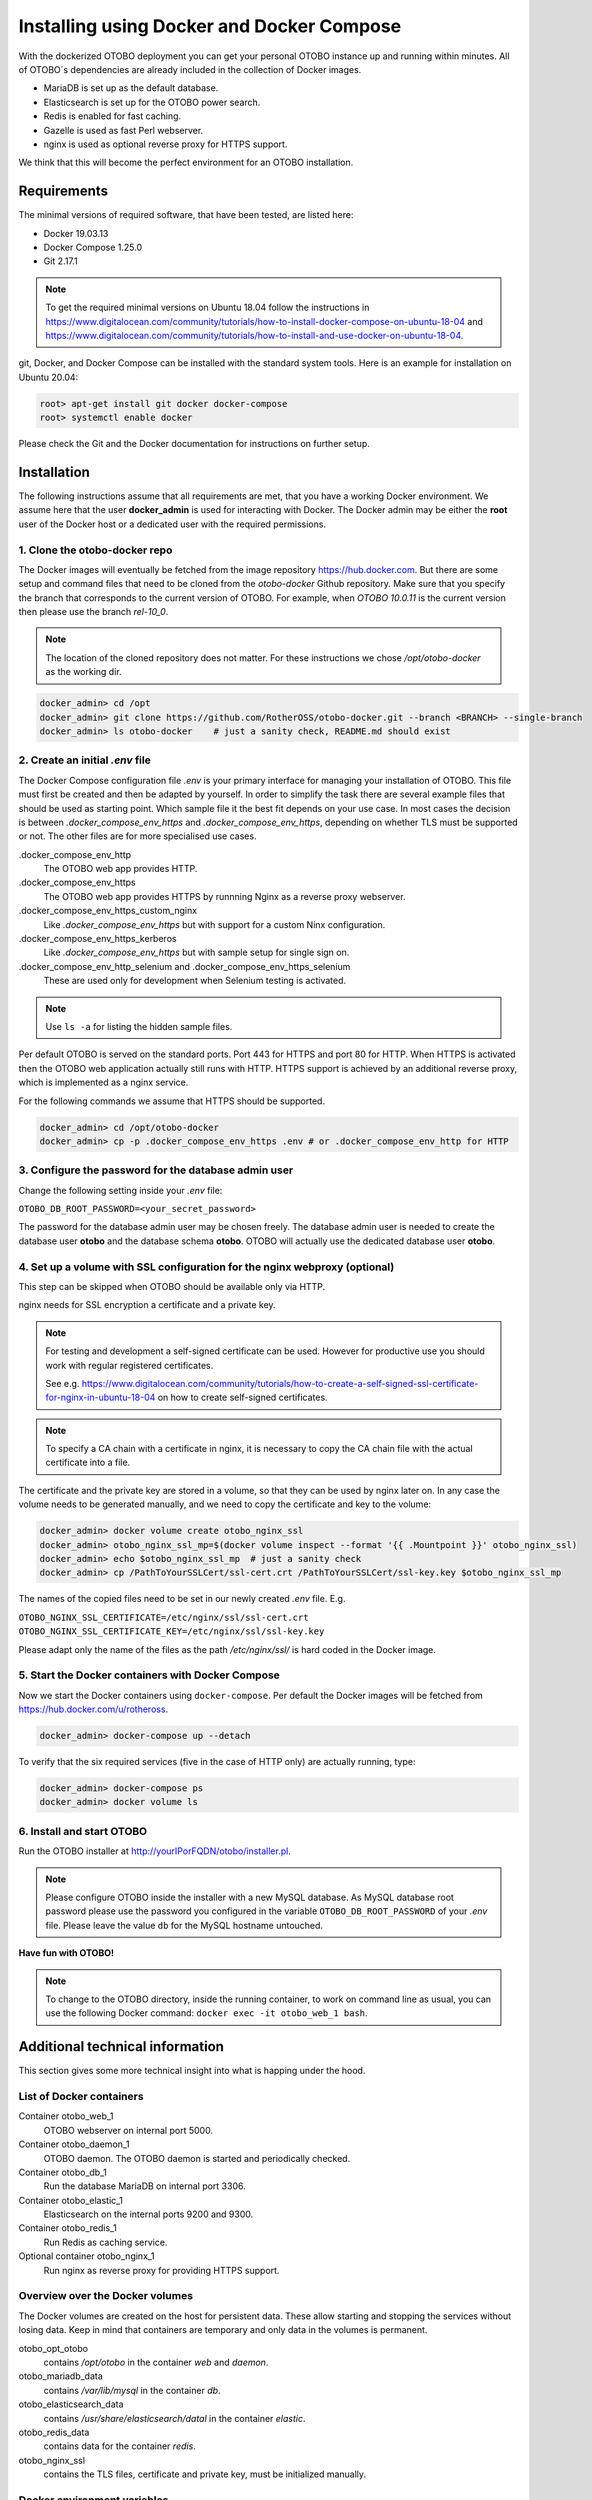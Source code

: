 Installing using Docker and Docker Compose
==========================================

With the dockerized OTOBO deployment you can get your personal OTOBO instance up and running within minutes.
All of OTOBO´s dependencies are already included in the collection of Docker images.

- MariaDB is set up as the default database.
- Elasticsearch is set up for the OTOBO power search.
- Redis is enabled for fast caching.
- Gazelle is used as fast Perl webserver.
- nginx is used as optional reverse proxy for HTTPS support.

We think that this will become the perfect environment for an OTOBO installation.

Requirements
------------

The minimal versions of required software, that have been tested, are listed here:

- Docker 19.03.13
- Docker Compose 1.25.0
- Git 2.17.1

.. note::

    To get the required minimal versions on Ubuntu 18.04 follow the instructions in
    https://www.digitalocean.com/community/tutorials/how-to-install-docker-compose-on-ubuntu-18-04
    and https://www.digitalocean.com/community/tutorials/how-to-install-and-use-docker-on-ubuntu-18-04.

git, Docker, and Docker Compose can be installed with the standard system tools.
Here is an example for installation on Ubuntu 20.04:

.. code-block:: bash

   root> apt-get install git docker docker-compose
   root> systemctl enable docker

Please check the Git and the Docker documentation for instructions on further setup.

Installation
------------

The following instructions assume that all requirements are met, that you have a working Docker environment.
We assume here that the user **docker_admin** is used for interacting with Docker. The Docker admin may be either
the **root** user of the Docker host or a dedicated user with the required permissions.

1. Clone the otobo-docker repo
~~~~~~~~~~~~~~~~~~~~~~~~~~~~~~~~~~~~~

The Docker images will eventually be fetched from the image repository https://hub.docker.com.
But there are some setup and command files that need to be cloned from the *otobo-docker* Github repository.
Make sure that you specify the branch that corresponds to the current version of OTOBO.
For example, when *OTOBO 10.0.11* is the current version then please use the branch *rel-10_0*.

.. note::

    The location of the cloned repository does not matter.
    For these instructions we chose */opt/otobo-docker* as the working dir.

.. code-block:: bash

   docker_admin> cd /opt
   docker_admin> git clone https://github.com/RotherOSS/otobo-docker.git --branch <BRANCH> --single-branch
   docker_admin> ls otobo-docker    # just a sanity check, README.md should exist

2. Create an initial *.env* file
~~~~~~~~~~~~~~~~~~~~~~~~~~~~~~~~~~~~~~~~~~~~~

The Docker Compose configuration file *.env* is your primary interface for managing your installation of OTOBO.
This file must first be created and then be adapted by yourself. In order to simplify the task there
are several example files that should be used as starting point.
Which sample file it the best fit depends on your use case. In most cases the decision is between
*.docker_compose_env_https* and *.docker_compose_env_https*, depending on whether TLS must be supported or not.
The other files are for more specialised use cases.

.docker_compose_env_http
    The OTOBO web app provides HTTP.

.docker_compose_env_https
    The OTOBO web app provides HTTPS by runnning Nginx as a reverse proxy webserver.

.docker_compose_env_https_custom_nginx
    Like *.docker_compose_env_https* but with support for a custom Ninx configuration.

.docker_compose_env_https_kerberos
    Like *.docker_compose_env_https* but with sample setup for single sign on.

.docker_compose_env_http_selenium and .docker_compose_env_https_selenium
    These are used only for development when Selenium testing is activated.

.. note::

    Use ``ls -a`` for listing the hidden sample files.

Per default OTOBO is served on the standard ports. Port 443 for HTTPS and port 80 for HTTP.
When HTTPS is activated then the OTOBO web application actually still runs with HTTP. HTTPS support
is achieved by an additional reverse proxy, which is implemented as a nginx service.

For the following commands we assume that HTTPS should be supported.

.. code-block:: bash

    docker_admin> cd /opt/otobo-docker
    docker_admin> cp -p .docker_compose_env_https .env # or .docker_compose_env_http for HTTP

3. Configure the password for the database admin user
~~~~~~~~~~~~~~~~~~~~~~~~~~~~~~~~~~~~~~~~~~~~~~~~~~~~~~

Change the following setting inside your *.env* file:

``OTOBO_DB_ROOT_PASSWORD=<your_secret_password>``

The password for the database admin user may be chosen freely. The database admin user is needed to
create the database user **otobo** and the database schema **otobo**. OTOBO will actually use the dedicated
database user **otobo**.

4. Set up a volume with SSL configuration for the nginx webproxy (optional)
~~~~~~~~~~~~~~~~~~~~~~~~~~~~~~~~~~~~~~~~~~~~~~~~~~~~~~~~~~~~~~~~~~~~~~~~~~~

This step can be skipped when OTOBO should be available only via HTTP.

nginx needs for SSL encryption a certificate and a private key.

.. note::

    For testing and development a self-signed certificate can be used. However for productive use you should
    work with regular registered certificates.

    See e.g. https://www.digitalocean.com/community/tutorials/how-to-create-a-self-signed-ssl-certificate-for-nginx-in-ubuntu-18-04
    on how to create self-signed certificates.

.. note::

    To specify a CA chain with a certificate in nginx, it is necessary to copy the CA chain file
    with the actual certificate into a file.

The certificate and the private key are stored in a volume, so that they can be used by nginx later on.
In any case the volume needs to be generated manually, and we need to copy the certificate and key to the volume:

.. code-block:: bash

    docker_admin> docker volume create otobo_nginx_ssl
    docker_admin> otobo_nginx_ssl_mp=$(docker volume inspect --format '{{ .Mountpoint }}' otobo_nginx_ssl)
    docker_admin> echo $otobo_nginx_ssl_mp  # just a sanity check
    docker_admin> cp /PathToYourSSLCert/ssl-cert.crt /PathToYourSSLCert/ssl-key.key $otobo_nginx_ssl_mp

The names of the copied files need to be set in our newly created *.env* file. E.g.

``OTOBO_NGINX_SSL_CERTIFICATE=/etc/nginx/ssl/ssl-cert.crt``
``OTOBO_NGINX_SSL_CERTIFICATE_KEY=/etc/nginx/ssl/ssl-key.key``

Please adapt only the name of the files as the path */etc/nginx/ssl/* is hard coded in the Docker image.

5. Start the Docker containers with Docker Compose
~~~~~~~~~~~~~~~~~~~~~~~~~~~~~~~~~~~~~~~~~~~~~~~~~~

Now we start the Docker containers using ``docker-compose``. Per default the Docker images will be
fetched from https://hub.docker.com/u/rotheross.

.. code-block:: bash

    docker_admin> docker-compose up --detach

To verify that the six required services (five in the case of HTTP only) are actually running, type:

.. code-block:: bash

    docker_admin> docker-compose ps
    docker_admin> docker volume ls

6. Install and start OTOBO
~~~~~~~~~~~~~~~~~~~~~~~~~~~~~~~

Run the OTOBO installer at http://yourIPorFQDN/otobo/installer.pl.

.. note::

    Please configure OTOBO inside the installer with a new MySQL database.
    As MySQL database root password please use the password you configured
    in the variable ``OTOBO_DB_ROOT_PASSWORD`` of your *.env* file.
    Please leave the value ``db`` for the MySQL hostname untouched.

**Have fun with OTOBO!**

.. note::

    To change to the OTOBO directory, inside the running container, to work on command line as usual, you can use the following Docker command:
    ``docker exec -it otobo_web_1 bash``.

Additional technical information
----------------------------------

This section gives some more technical insight into what is happing under the hood.

List of Docker containers
~~~~~~~~~~~~~~~~~~~~~~~~~~~~~

Container otobo_web_1
    OTOBO webserver on internal port 5000.

Container otobo_daemon_1
    OTOBO daemon. The OTOBO daemon is started and periodically checked.

Container otobo_db_1
    Run the database MariaDB on internal port 3306.

Container otobo_elastic_1
    Elasticsearch on the internal ports 9200 and 9300.

Container otobo_redis_1
    Run Redis as caching service.

Optional container otobo_nginx_1
    Run nginx as reverse proxy for providing HTTPS support.

Overview over the Docker volumes
~~~~~~~~~~~~~~~~~~~~~~~~~~~~~~~~~~

The Docker volumes are created on the host for persistent data.
These allow starting and stopping the services without losing data. Keep in mind that
containers are temporary and only data in the volumes is permanent.

otobo_opt_otobo
    contains `/opt/otobo` in the container `web` and `daemon`.

otobo_mariadb_data
    contains `/var/lib/mysql` in the container `db`.

otobo_elasticsearch_data
    contains `/usr/share/elasticsearch/datal` in the container `elastic`.

otobo_redis_data
    contains data for the container `redis`.

otobo_nginx_ssl
    contains the TLS files, certificate and private key, must be initialized manually.

Docker environment variables
~~~~~~~~~~~~~~~~~~~~~~~~~~~~~

In the instructions we did only minimal configuration. But the file *.env* allows to set
more variables. Here is a short list of the most important environment variables.
Note that more environment variables are supported by the base images.

**MariaDB settings**

``OTOBO_DB_ROOT_PASSWORD``
    The root password for MySQL. Must be set for running otobo db.

**Elasticsearch settings**

Elasticsearch needs some settings for productive environments. Please read
https://www.elastic.co/guide/en/elasticsearch/reference/7.8/docker.html#docker-prod-prerequisites
for detailed information.

``OTOBO_Elasticsearch_ES_JAVA_OPTS``
    Example setting:
    *OTOBO_Elasticsearch_ES_JAVA_OPTS=-Xms512m -Xmx512m*
    Please adjust this value for production env to a value up to 4g.

**Webserver settings**

``OTOBO_WEB_HTTP_PORT``
    Set in case the HTTP port should deviate from the standard port 80.
    When HTTPS is enabled, the HTTP port will redirect to HTTPS.

**nginx webproxy settings**

These setting are used when HTTPS is enabled.

``OTOBO_WEB_HTTP_PORT``
    Set in case the HTTP port should deviate from the standard port 80.
    Will redirect to HTTPS.

``OTOBO_WEB_HTTPS_PORT``
    Set in case the HTTPS port should deviate from the standard port 443.

``OTOBO_NGINX_SSL_CERTIFICATE``
    SSL cert for the nginx webproxy.
    Example: *OTOBO_NGINX_SSL_CERTIFICATE=/etc/nginx/ssl/acme.crt*

``OTOBO_NGINX_SSL_CERTIFICATE_KEY``
    SSL key for the nginx webproxy.
    Example: *OTOBO_NGINX_SSL_CERTIFICATE_KEY=/etc/nginx/ssl/acme.key*

**Docker Compose settings**

These settings are used by Docker Compose directly.

``COMPOSE_PROJECT_NAME``
    The project name is used as a prefix for the generated volumes and containers.
    Must be set because the compose file is located in *scripts/docker-compose* and thus **docker-compose**
    would be used per default as the project name.

``COMPOSE_PATH_SEPARATOR``
    Separator for the value of COMPOSE_FILE

``COMPOSE_FILE``
    Use *docker-compose/otobo-base.yml* as the base and add the wanted extension files.
    E.g *docker-compose/otobo-override-http.yml* or *docker-compose/otobo-override-https.yml*.

``OTOBO_IMAGE_OTOBO``, ``OTOBO_IMAGE_OTOBO_ELASTICSEARCH``, ``OTOBO_IMAGE_OTOBO_NGINX``
    Used for specifying alternative Docker images. Useful for testing local builds.

Advanced topics
----------------------------------

Custom configuration of the nginx webproxy
~~~~~~~~~~~~~~~~~~~~~~~~~~~~~~~~~~~~~~~~~~

The default Docker-based OTOBO installation provides the container `otobo_nginx_1`. This container
provides HTTPS support for the HTTP-based OTOBO web application.
The default config template for nginx can be found within the Docker image,
specifically in the file */etc/nginx/template/otobo_nginx.conf.template*.
When the container is started, the actually used configuration file is generated from the template.
This is done by replacing each macro in the template with the corresponding environment variable.
In the default template file, only the following macros are used:
* `${OTOBO_NGINX_SSL_CERTIFICATE}`
* `${OTOBO_NGINX_SSL_CERTIFICATE_KEY}
* `${OTOBO_NGINX_WEB_HOST}`
* `${OTOBO_NGINX_WEB_PORT}`

There are various possibilities for customizing the nginx configuration. One way is to use a locally built
image that is derived from the image `otobo-nginx-webproxy`. In such a local image, nginx can be configured in a
very flexible way.

.. warning::

    The following approach is only supported in OTOBO 10.0.4 or later.

Another supported approach is to only override the default config template with a customized version.
In this case, we have to create a volume that contains the adapted nginx config template, first.

.. code-block:: bash

    docker_admin> cd /opt/otobo-docker
    docker_admin> docker-compose down
    docker_admin> docker volume create otobo_nginx_custom_config
    docker_admin> otobo_nginx_custom_config_mp=$(docker volume inspect --format '{{ .Mountpoint }}' otobo_nginx_custom_config)
    docker_admin> echo $otobo_nginx_custom_config_mp  # just a sanity check
    docker_admin> docker create --name tmp-nginx-container rotheross/otobo-nginx-webproxy:latest  # use the appropriate label
    docker_admin> docker cp tmp-nginx-container:/etc/nginx/templates/otobo_nginx.conf.template $otobo_nginx_custom_config_mp # might need 'sudo'
    docker_admin> ls -l $otobo_nginx_custom_config_mp/otobo_nginx.conf.template # just checking, might need 'sudo'
    docker_admin> docker rm tmp-nginx-container
    docker_admin> # adapt the file $otobo_nginx_custom_config_mp/otobo_nginx.conf.template to your needs
    docker_admin> docker-compose up --detach

.. warning::

    Your adapted nginx configuration usually contains the directive **listen**, which declares the ports of the webserver.
    The internally used ports have changed between OTOBO 10.0.3 and OTOBO 10.0.4. This change must be reflected in the
    adapted nginx configuration. So for version 10.0.3 or earlier listen to the ports 80 and 443. For OTOBO 10.0.4 listen
    to the ports 8080 and 8443.

After setting up the volume, the adapted configuration must be activated.
In order to achieve this, uncomment or add the following lines in your *.env* file:

.. code-block:: text

    NGINX_ENVSUBST_TEMPLATE_DIR=/etc/nginx/config/template-custom
    COMPOSE_FILE=docker-compose/otobo-base.yml:docker-compose/otobo-override-https.yml:docker-compose/otobo-nginx-custom-config.yml

The changed Docker Compose configuration can be inspected with:

.. code-block:: bash

    docker_admin> docker-compose config | more

Finally, the containers can be started again:

.. code-block:: bash

    docker_admin> docker-compose up --detach

See also the section "Using environment variables in nginx configuration (new in 1.19)" in https://hub.docker.com/_/nginx.

Choosing non-standard ports
~~~~~~~~~~~~~~~~~~~~~~~~~~~~

Per default the ports 443 and 80 serve HTTPS and HTTP respectively. There can be cases where one or both of these ports
are already used by other services. In these cases the default ports can be overridden by specifying
`OTOBO_WEB_HTTP_PORT` and `OTOBO_WEB_HTTPS_PORT` in the *.env* file.

Customizing the OTOBO Docker image
~~~~~~~~~~~~~~~~~~~~~~~~~~~~~~~~~~

Many customizations can be done in the external volume *otobo_opt_otobo* which corresponds to the directory */opt/otobo*
in the Docker image. This works e.g. for local Perl modules, which can be installed into */opt/otobo/local*.
The advantage of this approach is that the image itself does not have to be modified.

Installing extra Debian packages is a little bit trickier. One approach is to create a custom *Dockerfile*
and use the OTOBO image as the base image. Another approach is to create a modified image directly from a running
container. This can be done with the command `docker commit`, https://docs.docker.com/engine/reference/commandline/commit/.
A nice writeup of that process is available at https://phoenixnap.com/kb/how-to-commit-changes-to-docker-image.

But for the latter approach there are two hurdles to overcome. First, the image *otobo* runs per default as the user *otobo*
with the UID 1000. The problem is that the user *otobo* is not allowed to install system packages.
Thus, the first part of the solution is to pass the option `--user root` when running the image.
However the second hurdle is that the default entrypoint script */opt/otobo_install/entrypoint.sh*
exits immediately when it is called as *root*. The reasoning behind that design decision is that
running inadvertently as *root* should be discouraged. So, the second part of the solution is to specify
a different entrypoint script that does not care who the caller is.
This leaves us with following example commands, where we add fortune cookies to otobo:

Pull a tagged OTOBO image, if we don't have it yet, and check whether the image already provides fortune cookies:

.. code-block:: bash

    $ docker run rotheross/otobo:rel-10_0_10 /usr/games/fortune
    /opt/otobo_install/entrypoint.sh: line 57: /usr/games/fortune: No such file or directory

Add fortune cookies to a named container running the original OTOBO image. This is done in an interactive
session as the user *root*:

.. code-block:: bash

    $ docker run -it --user root --entrypoint /bin/bash --name otobo_orig rotheross/otobo:rel-10_0_10
    root@50ac203409eb:/opt/otobo# apt update
    root@50ac203409eb:/opt/otobo# apt install fortunes
    root@50ac203409eb:/opt/otobo# exit
    $ docker ps -a | head

Create an image from the stopped container and give it a name.
Take into account that the default user and entrypoint script must be restored:

.. code-block:: bash

    $ docker commit -c 'USER otobo'  -c 'ENTRYPOINT ["/opt/otobo_install/entrypoint.sh"]' otobo_orig otobo_with_fortune_cookies

Finally we can doublecheck:

.. code-block:: bash

    $ docker run otobo_with_fortune_cookies /usr/games/fortune
    A platitude is simply a truth repeated till people get tired of hearing it.
                    -- Stanley Baldwin


The modified image can be specified in your *.env* file and then be used for fun and profit.

Building local images
~~~~~~~~~~~~~~~~~~~~~~

.. note::

    Building Docker images locally is usually only needed during development.
    Another use case is when more current base imagags should be used for an installation.

The Docker files needed for creating Docker images locally are part of the the git repository https://github.com/RotherOSS/otobo:

* *otobo.web.dockerfile*
* *otobo.nginx.dockerfile*
* *otobo.elasticsearch.dockerfile*

The script for the actual creation of the images is *bin/docker/build_docker_images.sh*.

.. code-block:: bash

   docker_admin> cd /opt
   docker_admin> git clone https://github.com/RotherOSS/otobo.git
   docker_admin> # checkout the wanted branch. e.g. git checkout rel-10_0_11
   docker_admin> cd otobo
   docker_admin> # modify the docker files if necessary
   docker_admin> bin/docker/build_docker_images.sh
   docker_admin> docker image ls

The locally built Docker images are tagged as ``local-<OTOBO_VERSION>`` using the version set up the file *RELEASE*.

After building the local images, one can return to the *docker-compose* directory. The local images are declared by setting
``OTOBO_IMAGE_OTOBO``, ``OTOBO_IMAGE_OTOBO_ELASTICSEARCH``, ``OTOBO_IMAGE_OTOBO_NGINX`` in *.env*.

Automatic Installation
~~~~~~~~~~~~~~~~~~~~~~

Instead of going through http://yourIPorFQDN/otobo/installer.pl, one can take a short cut. This is useful for
running the test suite on a fresh installation.

.. warning::

    ``docker-compose down -v`` will remove all previous setup and data.

.. code-block:: bash

   docker_admin> docker-compose down -v
   docker_admin> docker-compose up --detach
   docker_admin> docker stop otobo_daemon_1
   docker_admin> docker exec -t --user otobo otobo_web_1 bash\
   -c "rm -f Kernel/Config/Files/ZZZAAuto.pm ; bin/docker/quick_setup.pl --db-password otobo_root"
   docker_admin> docker exec -t --user otobo otobo_web_1 bash\
   -c "bin/docker/run_test_suite.sh"
   .......
   docker_admin> docker start otobo_daemon_1

List of useful commands
~~~~~~~~~~~~~~~~~~~~~~~~~~~~~

**Docker**

* ``docker system prune -a`` system clean-up (removes all unused images, containers, volumes, networks)
* ``docker version`` show version
* ``docker build --tag otobo --file=otobo.web.Dockerfile .`` build an image
* ``docker run --publish 80:5000 otobo`` run the new image
* ``docker run -it -v opt_otobo:/opt/otobo otobo bash`` log into the new image
* ``docker run -it -v opt_otobo:/opt/otobo --entrypoint bash otobo`` try that in case entrypoint.sh is broken
* ``docker ps`` show running images
* ``docker images`` show available images
* ``docker volume ls`` list volumes
* ``docker volume inspect otobo_opt_otobo`` inspect a volume
* ``docker volume inspect --format '{{ .Mountpoint }}' otobo_nginx_ssl`` get volume mountpoint
* ``docker volume rm tmp_volume`` remove a volume
* ``docker inspect <container>`` inspect a container
* ``docker save --output otobo.tar otobo:latest && tar -tvf otobo.tar`` list files in an image
* ``docker exec -it nginx-server nginx -s reload`` reload nginx

**Docker Compose**

* ``docker-compose config`` check and show the configuration
* ``docker-compose ps`` show the running containers

Resources
----------------------------------

* `Perl Maven <https://perlmaven.com/getting-started-with-perl-on-docker>`_
* `Docker Compose quick start <http://mfg.fhstp.ac.at/development/webdevelopment/docker-compose-ein-quick-start-guide/>`_
* `Newer version of Docker Compose on Ubuntu 18.04 LTS <https://www.digitalocean.com/community/tutorials/how-to-install-docker-compose-on-ubuntu-18-04>`_
* `Newer version of Docker on Ubuntu 18.04 LTS <https://www.digitalocean.com/community/tutorials/how-to-install-and-use-docker-on-ubuntu-18-04>`_
* `docker-otrs <https://github.com/juanluisbaptiste/docker-otrs/>`_
* `cleanup <https://forums.docker.com/t/command-to-remove-all-unused-images>`_
* `Dockerfile best practices <https://www.docker.com/blog/intro-guide-to-dockerfile-best-practices/>`_
* `Docker cache invalidation <https://stackoverflow.com/questions/34814669/when-does-docker-image-cache-invalidation-occur>`_
* `Docker Host IP <https://nickjanetakis.com/blog/docker-tip-65-get-your-docker-hosts-ip-address-from-in-a-container>`_
* `Environment <https://vsupalov.com/docker-arg-env-variable-guide/>`_
* `Self signed certificate <https://www.digitalocean.com/community/tutorials/how-to-create-a-self-signed-ssl-certificate-for-nginx-in-ubuntu-18-04>`_
* `Inspect failed builds <https://pythonspeed.com/articles/debugging-docker-build/>`_
